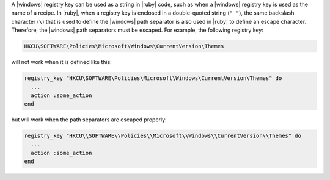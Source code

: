 .. The contents of this file are included in multiple topics.
.. This file should not be changed in a way that hinders its ability to appear in multiple documentation sets.


A |windows| registry key can be used as a string in |ruby| code, such as when a |windows| registry key is used as the name of a recipe. In |ruby|, when a registry key is enclosed in a double-quoted string (``" "``), the same backslash character (``\``) that is used to define the |windows| path separator is also used in |ruby| to define an escape character. Therefore, the |windows| path separators must be escaped. For example, the following registry key:

.. code-block:: ruby

   HKCU\SOFTWARE\Policies\Microsoft\Windows\CurrentVersion\Themes

will not work when it is defined like this:

.. code-block:: ruby

   registry_key "HKCU\SOFTWARE\Policies\Microsoft\Windows\CurrentVersion\Themes" do
     ...
     action :some_action
   end

but will work when the path separators are escaped properly:

.. code-block:: ruby

   registry_key "HKCU\\SOFTWARE\\Policies\\Microsoft\\Windows\\CurrentVersion\\Themes" do
     ...
     action :some_action
   end
